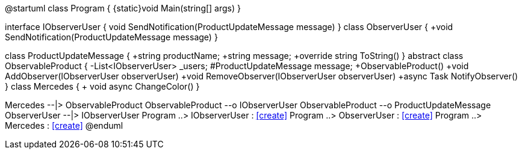[uml,file="umlClass.png"]
--
@startuml
class Program
    {
        {static}void Main(string[] args)
    }
    
interface IObserverUser
{
    void SendNotification(ProductUpdateMessage message)
}
class ObserverUser
{
    +void SendNotification(ProductUpdateMessage message)
}

class ProductUpdateMessage
{
    +string productName;
    +string message;
    +override string ToString()
}
abstract class ObservableProduct
{
    -List<IObserverUser> _users;
    #ProductUpdateMessage message;
    +ObservableProduct()
    +void AddObserver(IObserverUser observerUser)
    +void RemoveObserver(IObserverUser observerUser)
    +async Task NotifyObserver()
}
class Mercedes
{
    + void async ChangeColor()
}
    
    
Mercedes --|> ObservableProduct
ObservableProduct --o IObserverUser
ObservableProduct --o ProductUpdateMessage
ObserverUser --|> IObserverUser
Program ..> IObserverUser : <<create>>
Program ..> ObserverUser : <<create>>
Program ..> Mercedes : <<create>>
@enduml
--